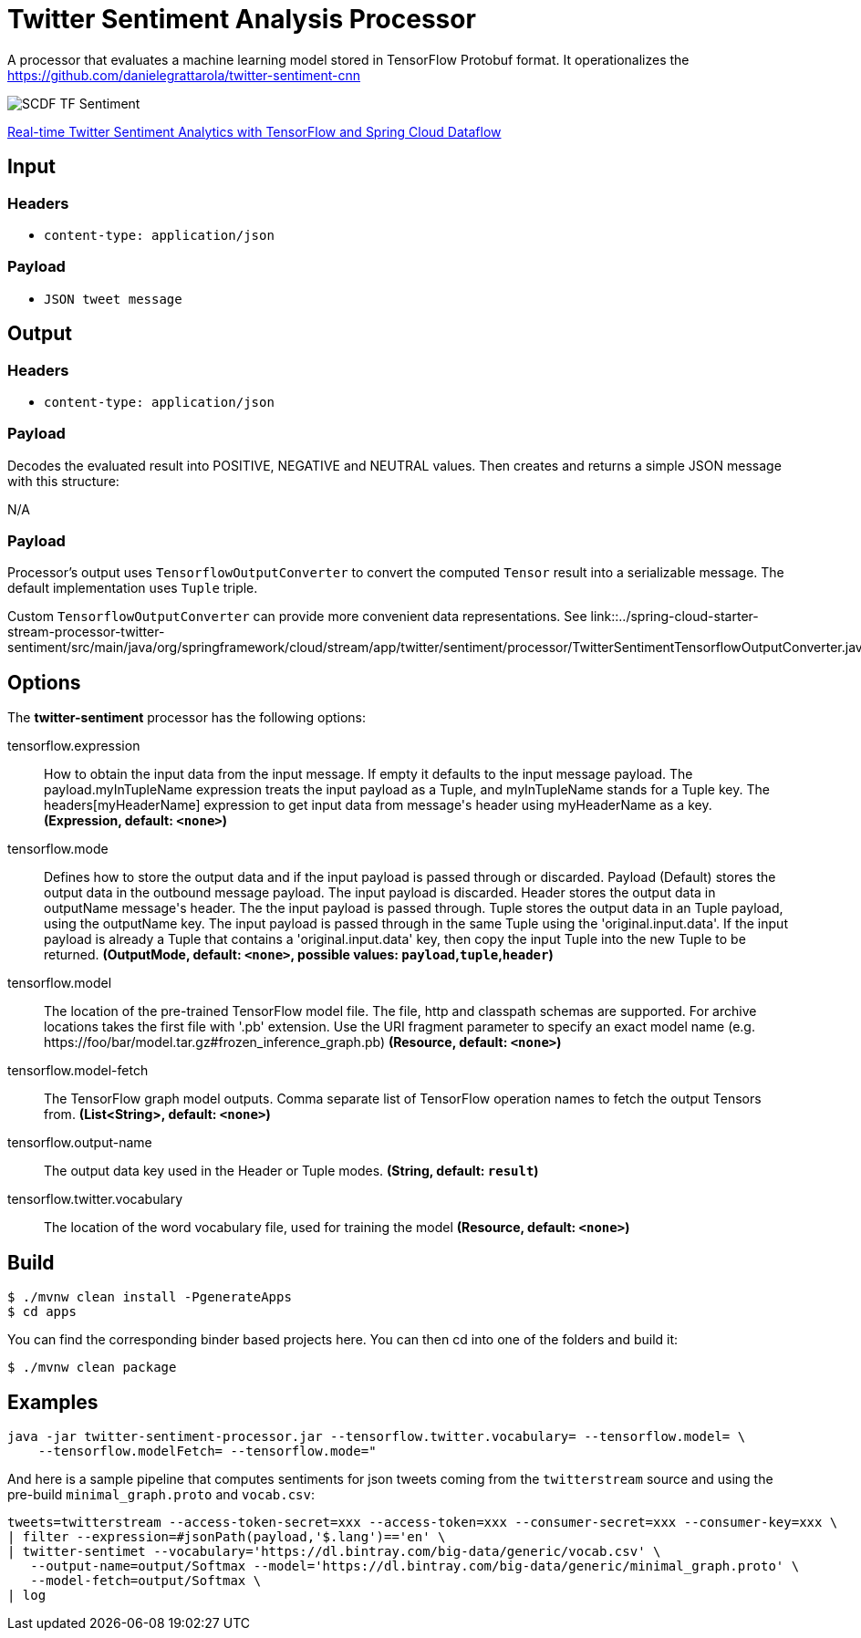 //tag::ref-doc[]
:image-root: https://raw.githubusercontent.com/spring-cloud-stream-app-starters/tensorflow/master/images

= Twitter Sentiment Analysis Processor

A processor that evaluates a machine learning model stored in TensorFlow Protobuf format.
It operationalizes the https://github.com/danielegrattarola/twitter-sentiment-cnn

image::{image-root}/SCDF_TF_Sentiment.png[]

link:https://www.youtube.com/watch?v=QzF2Iii4s5c[Real-time Twitter Sentiment Analytics with TensorFlow and Spring Cloud Dataflow]

== Input

=== Headers

* `content-type: application/json`

=== Payload

* `JSON tweet message`

== Output

=== Headers

* `content-type: application/json`

=== Payload

Decodes the evaluated result into POSITIVE, NEGATIVE and NEUTRAL values.
Then creates and returns a simple JSON message with this structure:

N/A

=== Payload

Processor's output uses `TensorflowOutputConverter` to convert the computed `Tensor` result into a serializable
message. The default implementation uses `Tuple` triple.

Custom `TensorflowOutputConverter` can provide more convenient data representations.
See link::../spring-cloud-starter-stream-processor-twitter-sentiment/src/main/java/org/springframework/cloud/stream/app/twitter/sentiment/processor/TwitterSentimentTensorflowOutputConverter.java[TwitterSentimentTensorflowOutputConverter.java].


== Options

The **$$twitter-sentiment$$** $$processor$$ has the following options:

//tag::configuration-properties[]
$$tensorflow.expression$$:: $$How to obtain the input data from the input message. If empty it defaults to the input message payload. The payload.myInTupleName expression treats the input payload as a Tuple, and myInTupleName stands for a Tuple key. The headers[myHeaderName] expression to get input data from message's header using myHeaderName as a key.$$ *($$Expression$$, default: `$$<none>$$`)*
$$tensorflow.mode$$:: $$Defines how to store the output data and if the input payload is passed through or discarded. Payload (Default) stores the output data in the outbound message payload. The input payload is discarded. Header stores the output data in outputName message's header. The the input payload is passed through. Tuple stores the output data in an Tuple payload, using the outputName key. The input payload is passed through in the same Tuple using the 'original.input.data'. If the input payload is already a Tuple that contains a 'original.input.data' key, then copy the input Tuple into the new Tuple to be returned.$$ *($$OutputMode$$, default: `$$<none>$$`, possible values: `payload`,`tuple`,`header`)*
$$tensorflow.model$$:: $$The location of the pre-trained TensorFlow model file. The file, http and classpath schemas are supported. For archive locations takes the first file with '.pb' extension. Use the URI fragment parameter to specify an exact model name (e.g. https://foo/bar/model.tar.gz#frozen_inference_graph.pb)$$ *($$Resource$$, default: `$$<none>$$`)*
$$tensorflow.model-fetch$$:: $$The TensorFlow graph model outputs. Comma separate list of TensorFlow operation names to fetch the output Tensors from.$$ *($$List<String>$$, default: `$$<none>$$`)*
$$tensorflow.output-name$$:: $$The output data key used in the Header or Tuple modes.$$ *($$String$$, default: `$$result$$`)*
$$tensorflow.twitter.vocabulary$$:: $$The location of the word vocabulary file, used for training the model$$ *($$Resource$$, default: `$$<none>$$`)*
//end::configuration-properties[]

== Build

```
$ ./mvnw clean install -PgenerateApps
$ cd apps
```
You can find the corresponding binder based projects here.
You can then cd into one of the folders and build it:
```
$ ./mvnw clean package
```

== Examples

```
java -jar twitter-sentiment-processor.jar --tensorflow.twitter.vocabulary= --tensorflow.model= \
    --tensorflow.modelFetch= --tensorflow.mode="
```

And here is a sample pipeline that computes sentiments for json tweets coming from the `twitterstream` source and
using the pre-build `minimal_graph.proto` and `vocab.csv`:

```
tweets=twitterstream --access-token-secret=xxx --access-token=xxx --consumer-secret=xxx --consumer-key=xxx \
| filter --expression=#jsonPath(payload,'$.lang')=='en' \
| twitter-sentimet --vocabulary='https://dl.bintray.com/big-data/generic/vocab.csv' \
   --output-name=output/Softmax --model='https://dl.bintray.com/big-data/generic/minimal_graph.proto' \
   --model-fetch=output/Softmax \
| log
```
//end::ref-doc[]
